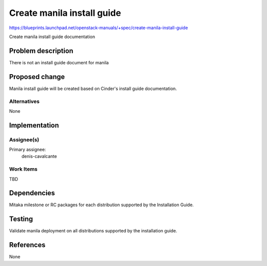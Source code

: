 ..
 This work is licensed under a Creative Commons Attribution 3.0 Unported
 License.

 http://creativecommons.org/licenses/by/3.0/legalcode

===========================
Create manila install guide
===========================

https://blueprints.launchpad.net/openstack-manuals/+spec/create-manila-install-guide

Create manila install guide documentation

Problem description
===================

There is not an install guide document for manila

Proposed change
===============

Manila install guide will be created based on Cinder's install guide
documentation.

Alternatives
------------

None

Implementation
==============

Assignee(s)
-----------

Primary assignee:
  denis-cavalcante

Work Items
----------

TBD

Dependencies
============

Mitaka milestone or RC packages for each distribution supported by the
Installation Guide.

Testing
=======

Validate manila deployment on all distributions supported by the installation
guide.

References
==========

None
